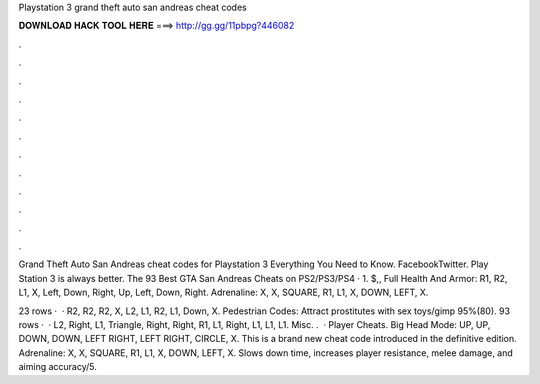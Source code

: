 Playstation 3 grand theft auto san andreas cheat codes



𝐃𝐎𝐖𝐍𝐋𝐎𝐀𝐃 𝐇𝐀𝐂𝐊 𝐓𝐎𝐎𝐋 𝐇𝐄𝐑𝐄 ===> http://gg.gg/11pbpg?446082



.



.



.



.



.



.



.



.



.



.



.



.

Grand Theft Auto San Andreas cheat codes for Playstation 3 Everything You Need to Know. FacebookTwitter. Play Station 3 is always better. The 93 Best GTA San Andreas Cheats on PS2/PS3/PS4 · 1. $,, Full Health And Armor: R1, R2, L1, X, Left, Down, Right, Up, Left, Down, Right. Adrenaline: X, X, SQUARE, R1, L1, X, DOWN, LEFT, X.

23 rows ·  · R2, R2, R2, X, L2, L1, R2, L1, Down, X. Pedestrian Codes: Attract prostitutes with sex toys/gimp 95%(80). 93 rows ·  · L2, Right, L1, Triangle, Right, Right, R1, L1, Right, L1, L1, L1. Misc. .  · Player Cheats. Big Head Mode: UP, UP, DOWN, DOWN, LEFT RIGHT, LEFT RIGHT, CIRCLE, X. This is a brand new cheat code introduced in the definitive edition. Adrenaline: X, X, SQUARE, R1, L1, X, DOWN, LEFT, X. Slows down time, increases player resistance, melee damage, and aiming accuracy/5.
